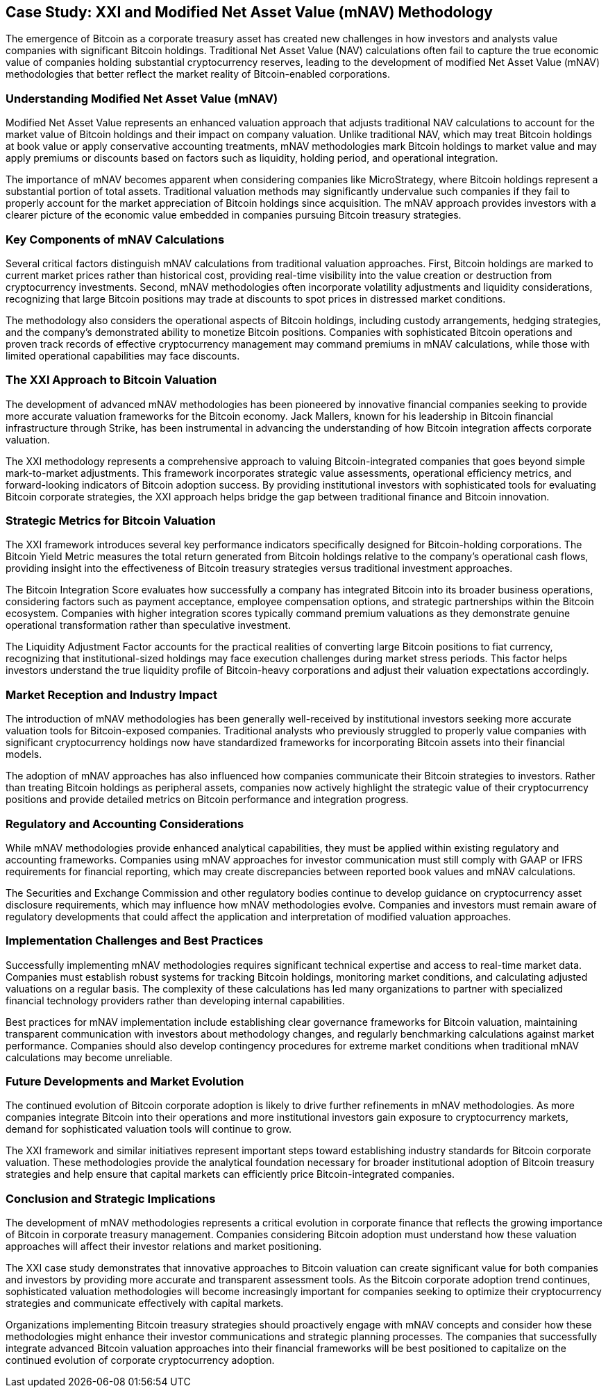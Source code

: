 == Case Study: XXI and Modified Net Asset Value (mNAV) Methodology

The emergence of Bitcoin as a corporate treasury asset has created new challenges in how investors and analysts value companies with significant Bitcoin holdings. Traditional Net Asset Value (NAV) calculations often fail to capture the true economic value of companies holding substantial cryptocurrency reserves, leading to the development of modified Net Asset Value (mNAV) methodologies that better reflect the market reality of Bitcoin-enabled corporations.

=== Understanding Modified Net Asset Value (mNAV)

Modified Net Asset Value represents an enhanced valuation approach that adjusts traditional NAV calculations to account for the market value of Bitcoin holdings and their impact on company valuation. Unlike traditional NAV, which may treat Bitcoin holdings at book value or apply conservative accounting treatments, mNAV methodologies mark Bitcoin holdings to market value and may apply premiums or discounts based on factors such as liquidity, holding period, and operational integration.

The importance of mNAV becomes apparent when considering companies like MicroStrategy, where Bitcoin holdings represent a substantial portion of total assets. Traditional valuation methods may significantly undervalue such companies if they fail to properly account for the market appreciation of Bitcoin holdings since acquisition. The mNAV approach provides investors with a clearer picture of the economic value embedded in companies pursuing Bitcoin treasury strategies.

=== Key Components of mNAV Calculations

Several critical factors distinguish mNAV calculations from traditional valuation approaches. First, Bitcoin holdings are marked to current market prices rather than historical cost, providing real-time visibility into the value creation or destruction from cryptocurrency investments. Second, mNAV methodologies often incorporate volatility adjustments and liquidity considerations, recognizing that large Bitcoin positions may trade at discounts to spot prices in distressed market conditions.

The methodology also considers the operational aspects of Bitcoin holdings, including custody arrangements, hedging strategies, and the company's demonstrated ability to monetize Bitcoin positions. Companies with sophisticated Bitcoin operations and proven track records of effective cryptocurrency management may command premiums in mNAV calculations, while those with limited operational capabilities may face discounts.

=== The XXI Approach to Bitcoin Valuation

The development of advanced mNAV methodologies has been pioneered by innovative financial companies seeking to provide more accurate valuation frameworks for the Bitcoin economy. Jack Mallers, known for his leadership in Bitcoin financial infrastructure through Strike, has been instrumental in advancing the understanding of how Bitcoin integration affects corporate valuation.

The XXI methodology represents a comprehensive approach to valuing Bitcoin-integrated companies that goes beyond simple mark-to-market adjustments. This framework incorporates strategic value assessments, operational efficiency metrics, and forward-looking indicators of Bitcoin adoption success. By providing institutional investors with sophisticated tools for evaluating Bitcoin corporate strategies, the XXI approach helps bridge the gap between traditional finance and Bitcoin innovation.

=== Strategic Metrics for Bitcoin Valuation

The XXI framework introduces several key performance indicators specifically designed for Bitcoin-holding corporations. The Bitcoin Yield Metric measures the total return generated from Bitcoin holdings relative to the company's operational cash flows, providing insight into the effectiveness of Bitcoin treasury strategies versus traditional investment approaches.

The Bitcoin Integration Score evaluates how successfully a company has integrated Bitcoin into its broader business operations, considering factors such as payment acceptance, employee compensation options, and strategic partnerships within the Bitcoin ecosystem. Companies with higher integration scores typically command premium valuations as they demonstrate genuine operational transformation rather than speculative investment.

The Liquidity Adjustment Factor accounts for the practical realities of converting large Bitcoin positions to fiat currency, recognizing that institutional-sized holdings may face execution challenges during market stress periods. This factor helps investors understand the true liquidity profile of Bitcoin-heavy corporations and adjust their valuation expectations accordingly.

=== Market Reception and Industry Impact

The introduction of mNAV methodologies has been generally well-received by institutional investors seeking more accurate valuation tools for Bitcoin-exposed companies. Traditional analysts who previously struggled to properly value companies with significant cryptocurrency holdings now have standardized frameworks for incorporating Bitcoin assets into their financial models.

The adoption of mNAV approaches has also influenced how companies communicate their Bitcoin strategies to investors. Rather than treating Bitcoin holdings as peripheral assets, companies now actively highlight the strategic value of their cryptocurrency positions and provide detailed metrics on Bitcoin performance and integration progress.

=== Regulatory and Accounting Considerations

While mNAV methodologies provide enhanced analytical capabilities, they must be applied within existing regulatory and accounting frameworks. Companies using mNAV approaches for investor communication must still comply with GAAP or IFRS requirements for financial reporting, which may create discrepancies between reported book values and mNAV calculations.

The Securities and Exchange Commission and other regulatory bodies continue to develop guidance on cryptocurrency asset disclosure requirements, which may influence how mNAV methodologies evolve. Companies and investors must remain aware of regulatory developments that could affect the application and interpretation of modified valuation approaches.

=== Implementation Challenges and Best Practices

Successfully implementing mNAV methodologies requires significant technical expertise and access to real-time market data. Companies must establish robust systems for tracking Bitcoin holdings, monitoring market conditions, and calculating adjusted valuations on a regular basis. The complexity of these calculations has led many organizations to partner with specialized financial technology providers rather than developing internal capabilities.

Best practices for mNAV implementation include establishing clear governance frameworks for Bitcoin valuation, maintaining transparent communication with investors about methodology changes, and regularly benchmarking calculations against market performance. Companies should also develop contingency procedures for extreme market conditions when traditional mNAV calculations may become unreliable.

=== Future Developments and Market Evolution

The continued evolution of Bitcoin corporate adoption is likely to drive further refinements in mNAV methodologies. As more companies integrate Bitcoin into their operations and more institutional investors gain exposure to cryptocurrency markets, demand for sophisticated valuation tools will continue to grow.

The XXI framework and similar initiatives represent important steps toward establishing industry standards for Bitcoin corporate valuation. These methodologies provide the analytical foundation necessary for broader institutional adoption of Bitcoin treasury strategies and help ensure that capital markets can efficiently price Bitcoin-integrated companies.

=== Conclusion and Strategic Implications

The development of mNAV methodologies represents a critical evolution in corporate finance that reflects the growing importance of Bitcoin in corporate treasury management. Companies considering Bitcoin adoption must understand how these valuation approaches will affect their investor relations and market positioning.

The XXI case study demonstrates that innovative approaches to Bitcoin valuation can create significant value for both companies and investors by providing more accurate and transparent assessment tools. As the Bitcoin corporate adoption trend continues, sophisticated valuation methodologies will become increasingly important for companies seeking to optimize their cryptocurrency strategies and communicate effectively with capital markets.

Organizations implementing Bitcoin treasury strategies should proactively engage with mNAV concepts and consider how these methodologies might enhance their investor communications and strategic planning processes. The companies that successfully integrate advanced Bitcoin valuation approaches into their financial frameworks will be best positioned to capitalize on the continued evolution of corporate cryptocurrency adoption.